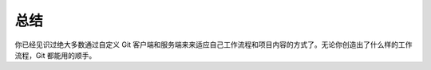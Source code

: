 总结
=====================

你已经见识过绝大多数通过自定义 Git 客户端和服务端来来适应自己工作流程和项目内容的方式了。无论你创造出了什么样的工作流程，Git 都能用的顺手。